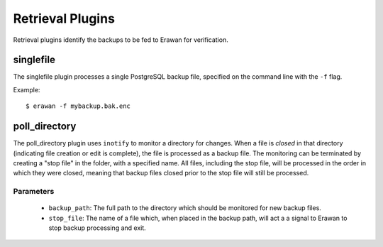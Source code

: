 Retrieval Plugins
-----------------

Retrieval plugins identify the backups to be fed to Erawan for verification.

singlefile
~~~~~~~~~~

The singlefile plugin processes a single PostgreSQL backup file, specified
on the command line with the ``-f`` flag.

Example::

    $ erawan -f mybackup.bak.enc

poll_directory
~~~~~~~~~~~~~~

The poll_directory plugin uses ``inotify`` to monitor a directory for changes.
When a file is *closed* in that directory (indicating file creation or edit is
complete), the file is processed as a backup file.  The monitoring can be
terminated by creating a "stop file" in the folder, with a specified name.
All files, including the stop file, will be processed in the order in which
they were closed, meaning that backup files closed prior to the stop file will
still be processed.

Parameters
''''''''''
  * ``backup_path``: The full path to the directory which should be monitored
    for new backup files.
  * ``stop_file``: The name of a file which, when placed in the backup path,
    will act a a signal to Erawan to stop backup processing and exit.
